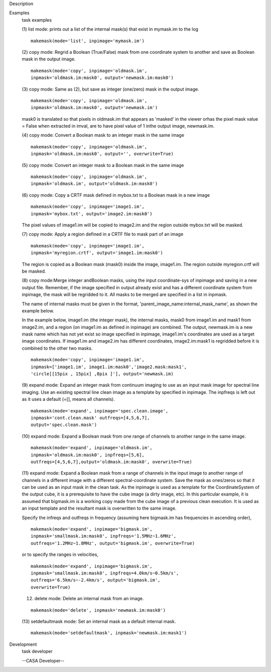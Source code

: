 

.. _Description:

Description
   

.. _Examples:

Examples
   task examples
   
   (1) list mode: prints out a list of the internal mask(s) that
   exist in mymask.im to the log
   
   ::
   
      makemask(mode='list', inpimage='mymask.im')
   
    
   
   (2) copy mode: Regrid a Boolean (True/False) mask from one
   coordinate system to another and save as Boolean mask in the
   output image.   
   
   ::
   
      makemask(mode='copy', inpimage='oldmask.im',
      inpmask='oldmask.im:mask0', output='newmask.im:mask0')
   
    
   
   (3) copy mode: Same as (2), but save as integer (one/zero) mask in
   the output image.
   
   ::
   
      makemask(mode='copy', inpimage='oldmask.im',
      inpmask='oldmask.im:mask0', output='newmask.im')
   
   mask0 is translated so that pixels in oldmask.im that appears as
   'masked' in the viewer orhas the pixel mask value = False when
   extracted in imval, are to have pixel value of 1 inthe output
   image, newmask.im.
   
    
   
   (4) copy mode: Convert a Boolean mask to an integer mask in the
   same image
   
   ::
   
      makemask(mode='copy', inpimage='oldmask.im',
      inpmask='oldmask.im:mask0', output='', overwrite=True)
   
    
   
   (5) copy mode: Convert an integer mask to a Boolean mask in the
   same image
   
   ::
   
      makemask(mode='copy', inpimage='oldmask.im',
      inpmask='oldmask.im', output='oldmask.im:mask0')
   
    
   
   (6) copy mode: Copy a CRTF mask defined in mybox.txt to a Boolean
   mask in a new image
   
   ::
   
      makemask(mode='copy', inpimage='image1.im',
      inpmask='mybox.txt', output='image2.im:mask0')
   
   The pixel values of image1.im will be copied to image2.im and the
   region outside mybox.txt will be masked.
   
    
   
   (7) copy mode: Apply a region defined in a CRTF file to mask part
   of an image
   
   ::
   
      makemask(mode='copy', inpimage='image1.im',
      inpmask='myregion.crtf', output='image1.im:mask0')
   
   The region is copied as a Boolean mask (mask0) inside the image,
   image1.im. The region outside myregion.crtf will be masked.
   
    
   
   (8) copy mode:Merge integer andBoolean masks, using the input
   coordinate-sys of inpimage and saving in a new output file.
   Remember, if the image specified in output already exist and has a
   different coordinate system from inpimage, the mask will be
   regridded to it. All masks to be merged are specified in a list in
   inpmask.
   
   The name of internal masks must be given in the format,
   'parent_image_name:internal_mask_name', as shown the example
   below.
   
   In the example below, image1.im (the integer mask), the internal
   masks, mask0 from image1.im and mask1 from image2.im, and a region
   (on image1.im as defined in inpimage) are combined. The output,
   newmask.im is a new mask name which has not yet exist so image
   specified in inpimage, image1.im's coordinates are used as a
   target image coordinates. If image1.im and image2.im has different
   coordinates, image2.im:mask1 is regridded before it is combined to
   the other two masks.
   
   ::
   
      makemask(mode='copy', inpimage='image1.im',
      inpmask=['image1.im', image1.im:mask0','image2.mask:mask1',
      'circle[[15pix , 15pix] ,8pix ]'], output='newmask.im)
   
    
   
   (9) expand mode: Expand an integer mask from continuum imaging to
   use as an input mask image for spectral line imaging. Use an
   existing spectral line clean image as a template by specified in
   inpimage. The inpfreqs is left out as it uses a default (=[],
   means all channels).
   
   ::
   
      makemask(mode='expand', inpimage='spec.clean.image',
      inpmask='cont.clean.mask' outfreqs=[4,5,6,7],
      output='spec.clean.mask')
   
    
   
   (10) expand mode: Expand a Boolean mask from one range of channels
   to another range in the same image.
   
   ::
   
      makemask(mode='expand', inpimage='oldmask.im',
      inpmask='oldmask.im:mask0', inpfreqs=[5,6],
      outfreqs=[4,5,6,7],output='oldmask.im:mask0', overwrite=True)
   
    
   
   (11) expand mode: Expand a Boolean mask from a range of channels
   in the input image to another range of channels in a different
   image with a different spectral-coordinate system. Save the mask
   as ones/zeros so that it can be used as an input mask in the clean
   task. As the inpimage is used as a template for the
   CoordinateSystem of the output cube, it is a prerequisite to have
   the cube image (a dirty image, etc). In this particular example,
   it is assumed that bigmask.im is a working copy made from the cube
   image of a previous clean execution. It is used as an input
   template and the resultant mask is overwritten to the same image.
   
   Specify the infreqs and outfreqs in frequency (assuming here
   bigmask.im has frequencies in ascending order),
   
   ::
   
      makemask(mode='expand', inpimage='bigmask.im',
      inpmask='smallmask.im:mask0', inpfreqs='1.5MHz~1.6MHz',
      outfreqs='1.2MHz~1.8MHz', output='bigmask.im', overwrite=True)
   
   or to specify the ranges in velocities,
   
   ::
   
      makemask(mode='expand', inpimage='bigmask.im',
      inpmask='smallmask.im:mask0', inpfreqs=4.0km/s~0.5km/s',
      outfreqs='6.5km/s~-2.4km/s', output='bigmask.im',
      overwrite=True)
   
    
   
   (12) delete mode: Delete an internal mask from an image.
   
   ::
   
      makemask(mode='delete', inpmask='newmask.im:mask0')
   
    
   
   (13) setdefaultmask mode: Set an internal mask as a default
   internal mask.
   
   ::
   
      makemask(mode='setdefaultmask', inpmask='newmask.im:mask1')
   

.. _Development:

Development
   task developer
   
   --CASA Developer--
   
   